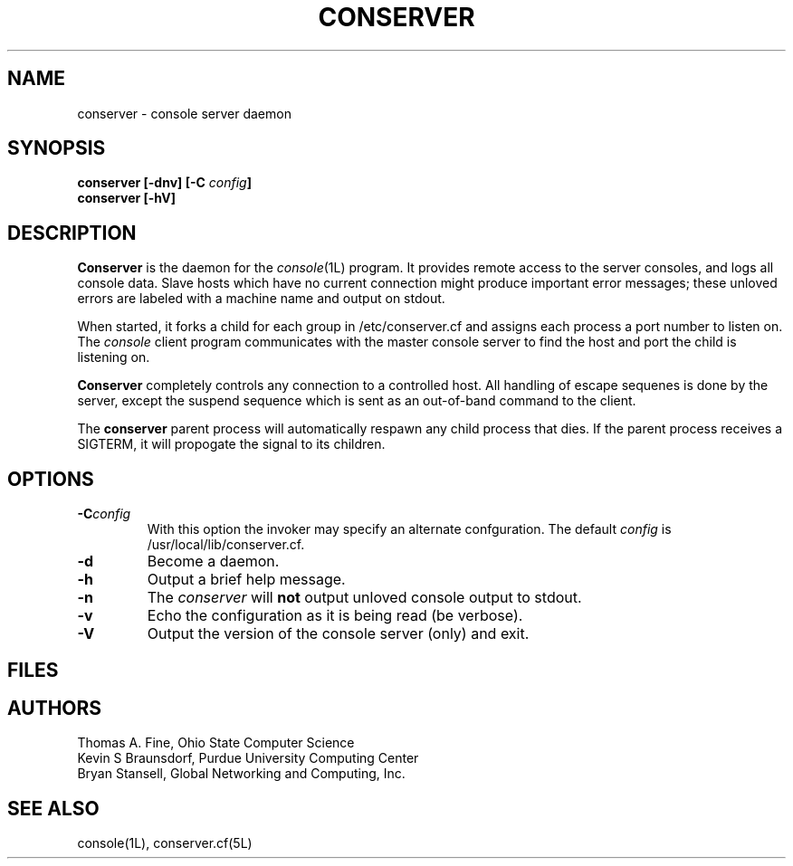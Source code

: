 .\" @(#)conserver.8 01/06/91 OSU CIS; Thomas A. Fine
.\" $Id: conserver.man,v 1.5 1999-04-12 22:40:55-07 bryan Exp $
.TH CONSERVER 8 "Local"
.SH NAME
conserver \- console server daemon
.SH SYNOPSIS
.B conserver [\-\fBdnv\fP] [\-\fBC\fP \fIconfig\fP]
.br
.B conserver [\-\fBhV\fP]
.SH DESCRIPTION
.B Conserver
is the daemon for the
.IR console (1L)
program.
It provides remote access to the server consoles,
and logs all console data.
Slave hosts which have no current connection might produce important
error messages; these unloved errors are labeled with a machine name
and output on stdout.
.PP
When started, it forks a child for each group in /etc/conserver.cf and
assigns each process a port number to listen on.  The \fIconsole\fP
client program communicates with the master console server to find
the host and port the child is listening on.
.PP
.B Conserver
completely controls any connection to a controlled host.
All handling of escape sequenes is done by the server,
except the suspend sequence which is
sent as an out-of-band command to the client.
.PP
The
.B conserver
parent process will automatically respawn any child process that dies.
If the parent process receives a SIGTERM, it will propogate the signal
to its children.
.SH OPTIONS
.TP
.BI \-C config
With this option the invoker may specify an alternate confguration.
The default \fIconfig\fP is /usr/local/lib/conserver.cf.
.TP
.B \-d
Become a daemon.
.TP
.B \-h
Output a brief help message.
.TP
.B \-n
The \fIconserver\fP will \fBnot\fP output unloved console output to
stdout.
.TP
.B \-v
Echo the configuration as it is being read (be verbose).
.TP
.B \-V
Output the version of the console server (only) and exit.
.SH FILES
.TS
l l.
/etc/conserver.cf	description of console terminal lines
/etc/conserver.passwd	users allowed to access consoles
\fIstdout\fP	unloved console errors
.TE
.SH AUTHORS
Thomas A. Fine, Ohio State Computer Science
.br
Kevin S Braunsdorf, Purdue University Computing Center
.br
Bryan Stansell, Global Networking and Computing, Inc.
.SH "SEE ALSO"
console(1L), conserver.cf(5L)
